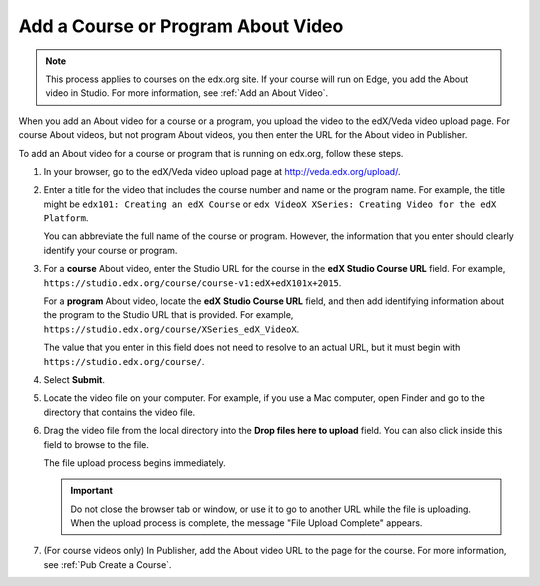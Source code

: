 .. _Pub Add an About Video:

##########################################
Add a Course or Program About Video
##########################################

.. note::
  This process applies to courses on the edx.org site. If your course will run
  on Edge, you add the About video in Studio. For more information, see
  :ref:`Add an About Video`.

When you add an About video for a course or a program, you upload the video to
the edX/Veda video upload page. For course About videos, but not program About
videos, you then enter the URL for the About video in Publisher.

To add an About video for a course or program that is running on edx.org,
follow these steps.

#. In your browser, go to the edX/Veda video upload page at
   http://veda.edx.org/upload/.

#. Enter a title for the video that includes the course number and name or the
   program name. For example, the title might be ``edx101: Creating an edX
   Course`` or ``edx VideoX XSeries: Creating Video for the edX Platform``.

   You can abbreviate the full name of the course or program. However, the
   information that you enter should clearly identify your course or program.

#. For a **course** About video, enter the Studio URL for the course in the
   **edX Studio Course URL** field. For example,
   ``https://studio.edx.org/course/course-v1:edX+edX101x+2015``.

   For a **program** About video, locate the **edX Studio Course URL** field,
   and then add identifying information about the program to the Studio URL
   that is provided. For example,
   ``https://studio.edx.org/course/XSeries_edX_VideoX``.

   The value that you enter in this field does not need to resolve to an actual
   URL, but it must begin with ``https://studio.edx.org/course/``.

#. Select **Submit**.

#. Locate the video file on your computer. For example, if you use a Mac
   computer, open Finder and go to the directory that contains the video file.

#. Drag the video file from the local directory into the **Drop files here to
   upload** field. You can also click inside this field to browse to the file.

   The file upload process begins immediately.

   .. important::
     Do not close the browser tab or window, or use it to go to another URL
     while the file is uploading. When the upload process is complete, the
     message "File Upload Complete" appears.

#. (For course videos only) In Publisher, add the About video URL to the page
   for the course. For more information, see :ref:`Pub Create a Course`.

